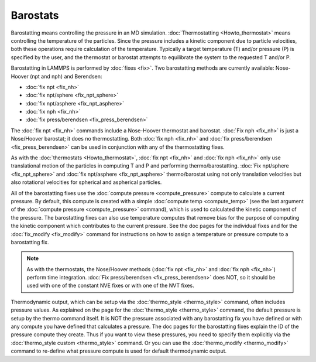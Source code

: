 Barostats
=========

Barostatting means controlling the pressure in an MD simulation.
:doc:`Thermostatting <Howto_thermostat>` means controlling the
temperature of the particles.  Since the pressure includes a kinetic
component due to particle velocities, both these operations require
calculation of the temperature.  Typically a target temperature (T)
and/or pressure (P) is specified by the user, and the thermostat or
barostat attempts to equilibrate the system to the requested T and/or
P.

Barostatting in LAMMPS is performed by :doc:`fixes <fix>`.  Two
barostatting methods are currently available: Nose-Hoover (npt and
nph) and Berendsen:

* :doc:`fix npt <fix_nh>`
* :doc:`fix npt/sphere <fix_npt_sphere>`
* :doc:`fix npt/asphere <fix_npt_asphere>`
* :doc:`fix nph <fix_nh>`
* :doc:`fix press/berendsen <fix_press_berendsen>`

The :doc:`fix npt <fix_nh>` commands include a Nose-Hoover thermostat
and barostat.  :doc:`Fix nph <fix_nh>` is just a Nose/Hoover barostat;
it does no thermostatting.  Both :doc:`fix nph <fix_nh>` and :doc:`fix press/berendsen <fix_press_berendsen>` can be used in conjunction
with any of the thermostatting fixes.

As with the :doc:`thermostats <Howto_thermostat>`, :doc:`fix npt <fix_nh>`
and :doc:`fix nph <fix_nh>` only use translational motion of the
particles in computing T and P and performing thermo/barostatting.
:doc:`Fix npt/sphere <fix_npt_sphere>` and :doc:`fix npt/asphere <fix_npt_asphere>` thermo/barostat using not only
translation velocities but also rotational velocities for spherical
and aspherical particles.

All of the barostatting fixes use the :doc:`compute pressure <compute_pressure>` compute to calculate a current
pressure.  By default, this compute is created with a simple :doc:`compute temp <compute_temp>` (see the last argument of the :doc:`compute pressure <compute_pressure>` command), which is used to calculated
the kinetic component of the pressure.  The barostatting fixes can
also use temperature computes that remove bias for the purpose of
computing the kinetic component which contributes to the current
pressure.  See the doc pages for the individual fixes and for the
:doc:`fix_modify <fix_modify>` command for instructions on how to assign
a temperature or pressure compute to a barostatting fix.

.. note::

   As with the thermostats, the Nose/Hoover methods (:doc:`fix npt <fix_nh>` and :doc:`fix nph <fix_nh>`) perform time integration.
   :doc:`Fix press/berendsen <fix_press_berendsen>` does NOT, so it should
   be used with one of the constant NVE fixes or with one of the NVT
   fixes.

Thermodynamic output, which can be setup via the
:doc:`thermo_style <thermo_style>` command, often includes pressure
values.  As explained on the page for the
:doc:`thermo_style <thermo_style>` command, the default pressure is
setup by the thermo command itself.  It is NOT the pressure associated
with any barostatting fix you have defined or with any compute you
have defined that calculates a pressure.  The doc pages for the
barostatting fixes explain the ID of the pressure compute they create.
Thus if you want to view these pressures, you need to specify them
explicitly via the :doc:`thermo_style custom <thermo_style>` command.
Or you can use the :doc:`thermo_modify <thermo_modify>` command to
re-define what pressure compute is used for default thermodynamic
output.
